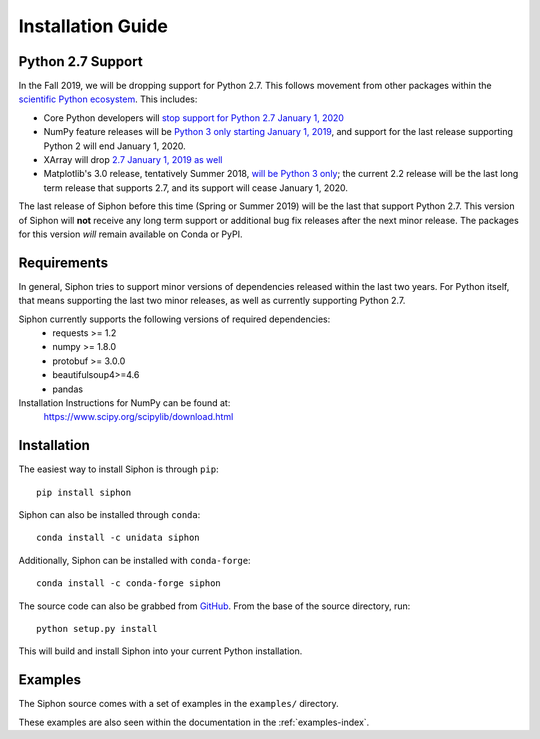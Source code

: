 ==================
Installation Guide
==================

.. _python27:

------------------
Python 2.7 Support
------------------
In the Fall 2019, we will be dropping support for Python 2.7. This follows movement from
other packages within the `scientific Python ecosystem <https://python3statement.org/>`_.
This includes:

* Core Python developers will
  `stop support for Python 2.7 January 1, 2020 <https://pythonclock.org/>`_
* NumPy feature releases will be
  `Python 3 only starting January 1, 2019 <http://www.numpy.org/neps/nep-0014-dropping-python2.7-proposal.html>`_,
  and support for the last release supporting Python 2 will end January 1, 2020.
* XArray will drop
  `2.7 January 1, 2019 as well <https://github.com/pydata/xarray/issues/1830>`_
* Matplotlib's 3.0 release, tentatively Summer 2018,
  `will be Python 3 only <https://mail.python.org/pipermail/matplotlib-devel/2017-October/000892.html>`_;
  the current 2.2 release will be the last long term release that supports 2.7, and its support
  will cease January 1, 2020.

The last release of Siphon before this time (Spring or Summer 2019) will be the last that
support Python 2.7. This version of Siphon will **not** receive any long term support or
additional bug fix releases after the next minor release. The packages for this version *will*
remain available on Conda or PyPI.

------------
Requirements
------------
In general, Siphon tries to support minor versions of dependencies released within the last two
years. For Python itself, that means supporting the last two minor releases, as well as
currently supporting Python 2.7.

Siphon currently supports the following versions of required dependencies:
  - requests >= 1.2
  - numpy >= 1.8.0
  - protobuf >= 3.0.0
  - beautifulsoup4>=4.6
  - pandas

Installation Instructions for NumPy can be found at:
  https://www.scipy.org/scipylib/download.html

------------
Installation
------------

The easiest way to install Siphon is through ``pip``:

.. parsed-literal::
    pip install siphon

Siphon can also be installed through ``conda``:

.. parsed-literal::
    conda install -c unidata siphon

Additionally, Siphon can be installed with ``conda-forge``:

.. parsed-literal::
    conda install -c conda-forge siphon

The source code can also be grabbed from `GitHub <https://github.com/Unidata/siphon>`_. From
the base of the source directory, run:

.. parsed-literal::
    python setup.py install

This will build and install Siphon into your current Python installation.


--------
Examples
--------

The Siphon source comes with a set of examples in the ``examples/`` directory.

These examples are also seen within the documentation in the :ref:`examples-index`.
